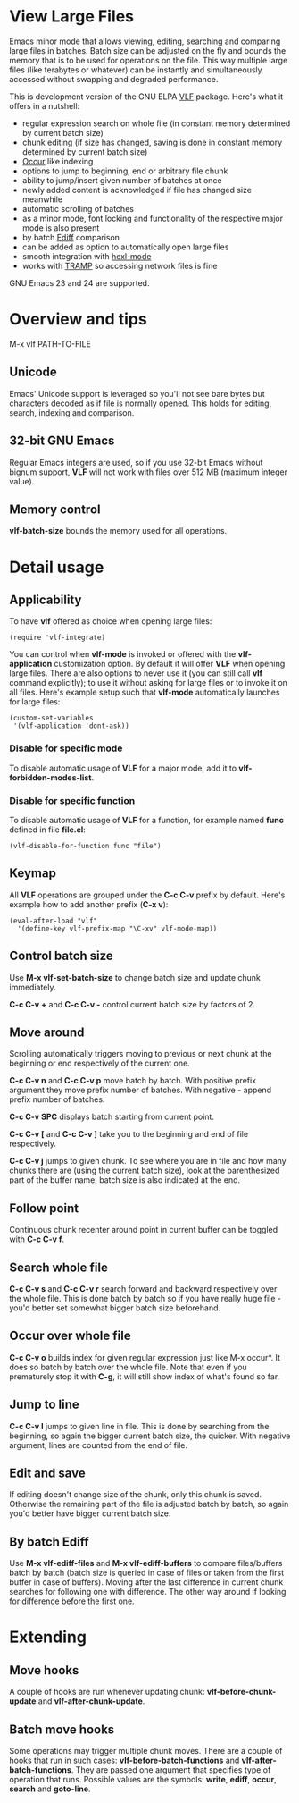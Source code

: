 * View Large Files

Emacs minor mode that allows viewing, editing, searching and comparing
large files in batches.  Batch size can be adjusted on the fly and
bounds the memory that is to be used for operations on the file.  This
way multiple large files (like terabytes or whatever) can be instantly
and simultaneously accessed without swapping and degraded
performance.

This is development version of the GNU ELPA [[http://elpa.gnu.org/packages/vlf][VLF]] package.  Here's what
it offers in a nutshell:

- regular expression search on whole file (in constant memory
  determined by current batch size)
- chunk editing (if size has changed, saving is done in constant
  memory determined by current batch size)
- [[http://www.emacswiki.org/emacs/OccurMode][Occur]] like indexing
- options to jump to beginning, end or arbitrary file chunk
- ability to jump/insert given number of batches at once
- newly added content is acknowledged if file has changed size
  meanwhile
- automatic scrolling of batches
- as a minor mode, font locking and functionality of the respective
  major mode is also present
- by batch [[http://www.emacswiki.org/emacs/EdiffMode][Ediff]] comparison
- can be added as option to automatically open large files
- smooth integration with [[http://www.emacswiki.org/emacs/HexlMode][hexl-mode]]
- works with [[http://www.emacswiki.org/emacs/TrampMode][TRAMP]] so accessing network files is fine

GNU Emacs 23 and 24 are supported.

* Overview and tips

M-x vlf PATH-TO-FILE

** Unicode

Emacs' Unicode support is leveraged so you'll not see bare bytes but
characters decoded as if file is normally opened.  This holds for
editing, search, indexing and comparison.

** 32-bit GNU Emacs

Regular Emacs integers are used, so if you use 32-bit Emacs without
bignum support, *VLF* will not work with files over 512 MB (maximum
integer value).

** Memory control

*vlf-batch-size* bounds the memory used for all operations.

* Detail usage

** Applicability

To have *vlf* offered as choice when opening large files:

#+BEGIN_EXAMPLE
(require 'vlf-integrate)
#+END_EXAMPLE

You can control when *vlf-mode* is invoked or offered with the
*vlf-application* customization option.  By default it will offer
*VLF* when opening large files.  There are also options to never use
it (you can still call *vlf* command explicitly); to use it without
asking for large files or to invoke it on all files.  Here's example
setup such that *vlf-mode* automatically launches for large files:

#+BEGIN_EXAMPLE
(custom-set-variables
 '(vlf-application 'dont-ask))
#+END_EXAMPLE

*** Disable for specific mode

To disable automatic usage of *VLF* for a major mode, add it to
*vlf-forbidden-modes-list*.

*** Disable for specific function

To disable automatic usage of *VLF* for a function, for example named
*func* defined in file *file.el*:

#+BEGIN_EXAMPLE
(vlf-disable-for-function func "file")
#+END_EXAMPLE

** Keymap

All *VLF* operations are grouped under the *C-c C-v* prefix by
default.  Here's example how to add another prefix (*C-x v*):

#+BEGIN_EXAMPLE
(eval-after-load "vlf"
  '(define-key vlf-prefix-map "\C-xv" vlf-mode-map))
#+END_EXAMPLE

** Control batch size

Use *M-x vlf-set-batch-size* to change batch size and update chunk
immediately.

*C-c C-v +* and *C-c C-v -* control current batch size by factors
of 2.

** Move around

Scrolling automatically triggers moving to previous or next chunk at
the beginning or end respectively of the current one.

*C-c C-v n* and *C-c C-v p* move batch by batch.  With positive
prefix argument they move prefix number of batches.  With negative -
append prefix number of batches.

*C-c C-v SPC* displays batch starting from current point.

*C-c C-v [* and *C-c C-v ]* take you to the beginning and end of file
respectively.

*C-c C-v j* jumps to given chunk.  To see where you are in file and
how many chunks there are (using the current batch size), look at the
parenthesized part of the buffer name, batch size is also indicated at
the end.

** Follow point

Continuous chunk recenter around point in current buffer can be
toggled with *C-c C-v f*.

** Search whole file

*C-c C-v s* and *C-c C-v r* search forward and backward respectively
over the whole file.  This is done batch by batch so if you have
really huge file - you'd better set somewhat bigger batch size
beforehand.

** Occur over whole file

*C-c C-v o* builds index for given regular expression just like M-x
occur*.  It does so batch by batch over the whole file.  Note that
even if you prematurely stop it with *C-g*, it will still show index
of what's found so far.

** Jump to line

*C-c C-v l* jumps to given line in file.  This is done by searching
from the beginning, so again the bigger current batch size, the
quicker.  With negative argument, lines are counted from the end of
file.

** Edit and save

If editing doesn't change size of the chunk, only this chunk is saved.
Otherwise the remaining part of the file is adjusted batch by batch,
so again you'd better have bigger current batch size.

** By batch Ediff

Use *M-x vlf-ediff-files* and *M-x vlf-ediff-buffers* to compare
files/buffers batch by batch (batch size is queried in case of files
or taken from the first buffer in case of buffers).  Moving after the
last difference in current chunk searches for following one with
difference.  The other way around if looking for difference before the
first one.

* Extending

** Move hooks

A couple of hooks are run whenever updating chunk:
*vlf-before-chunk-update* and *vlf-after-chunk-update*.

** Batch move hooks

Some operations may trigger multiple chunk moves.  There are a couple
of hooks that run in such cases: *vlf-before-batch-functions* and
*vlf-after-batch-functions*.  They are passed one argument that
specifies type of operation that runs.  Possible values are the
symbols: *write*, *ediff*, *occur*, *search* and *goto-line*.
